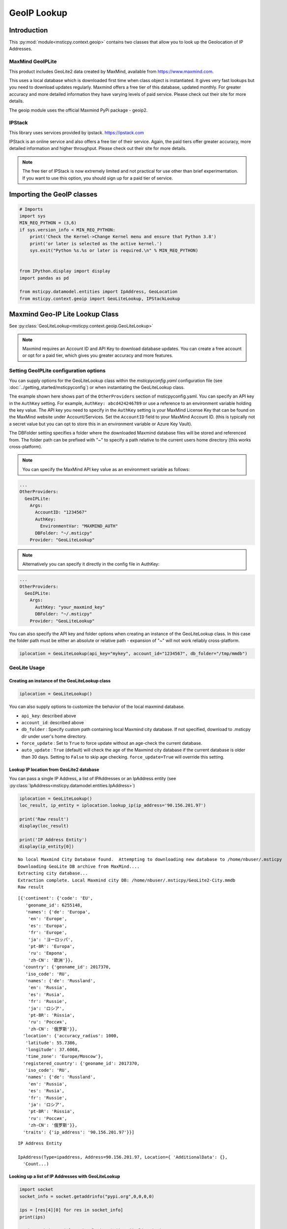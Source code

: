 GeoIP Lookup
============

Introduction
------------

This :py:mod:`module<msticpy.context.geoip>` contains two classes
that allow you to look up the Geolocation of IP Addresses.

MaxMind GeoIPLite
^^^^^^^^^^^^^^^^^

This product includes GeoLite2 data created by MaxMind, available from
https://www.maxmind.com.

This uses a local database which is downloaded first time when class
object is instantiated. It gives very fast lookups but you need to
download updates regularly. Maxmind offers a free tier of this database,
updated monthly. For greater accuracy and more detailed information they
have varying levels of paid service. Please check out their site for
more details.

The geoip module uses the official Maxmind PyPi package - geoip2.

IPStack
^^^^^^^


This library uses services provided by ipstack. https://ipstack.com

IPStack is an online service and also offers a free tier of their
service. Again, the paid tiers offer greater accuracy, more detailed
information and higher throughput. Please check out their site for more
details.

.. note:: The free tier of IPStack is now extremely limited and not
  practical for use other than brief experimentation. If you want to
  use this option, you should sign up for a paid tier of service.

Importing the GeoIP classes
---------------------------

.. code:: ipython3

    # Imports
    import sys
    MIN_REQ_PYTHON = (3,6)
    if sys.version_info < MIN_REQ_PYTHON:
        print('Check the Kernel->Change Kernel menu and ensure that Python 3.8')
        print('or later is selected as the active kernel.')
        sys.exit("Python %s.%s or later is required.\n" % MIN_REQ_PYTHON)


    from IPython.display import display
    import pandas as pd

    from msticpy.datamodel.entities import IpAddress, GeoLocation
    from msticpy.context.geoip import GeoLiteLookup, IPStackLookup




Maxmind Geo-IP Lite Lookup Class
--------------------------------

See :py:class:`GeoLiteLookup<msticpy.context.geoip.GeoLiteLookup>`

.. note:: Maxmind requires an Account ID and API Key to download database
   updates. You can create a free account or opt for a paid tier,
   which gives you greater accuracy and more features.


Setting GeoIPLite configuration options
^^^^^^^^^^^^^^^^^^^^^^^^^^^^^^^^^^^^^^^

You can supply options for the GeoLiteLookup class within the
`msticpyconfig.yaml` configuration file (see
:doc:`../getting_started/msticpyconfig`) or when instantiating the
GeoLiteLookup class.

The example shown here shows part of the ``OtherProviders`` section of
msticpyconfig.yaml. You can specify an API key in the ``AuthKey`` setting.
For example, ``AuthKey: abcd424246789`` or use a reference to an
environment variable holding the key value.
The API key you need to specify in the ``AuthKey`` setting is your MaxMind
License Key that can be found on the MaxMind website under Account/Services.
Set the ``AccountID`` field to your MaxMind Account ID. (this is typically
not a secret value but you can opt to store this in an environment variable
or Azure Key Vault).

The DBFolder setting specifies a folder where the downloaded Maxmind
database files will be stored and referenced from. The folder path
can be prefixed with "~" to specify a path relative to the current
users home directory (this works cross-platform).

.. note:: You can specify the MaxMind API key value as an environment
  variable as follows:

.. code:: yaml

    ...
    OtherProviders:
      GeoIPLite:
        Args:
          AccountID: "1234567"
          AuthKey:
            EnvironmentVar: "MAXMIND_AUTH"
          DBFolder: "~/.msticpy"
        Provider: "GeoLiteLookup"

.. note:: Alternatively you can specify it directly in the config file
  in AuthKey:

.. code:: yaml

    ...
    OtherProviders:
      GeoIPLite:
        Args:
          AuthKey: "your_maxmind_key"
          DBFolder: "~/.msticpy"
        Provider: "GeoLiteLookup"

You can also specify the API key and folder options when creating an
instance of the GeoLiteLookup class. In this case the folder path
must be either an absolute or relative path - expansion of "~" will
not work reliably cross-platform.


.. code:: ipython3

    iplocation = GeoLiteLookup(api_key="mykey", account_id="1234567", db_folder="/tmp/mmdb")


GeoLite Usage
^^^^^^^^^^^^^

Creating an instance of the GeoLiteLookup class
~~~~~~~~~~~~~~~~~~~~~~~~~~~~~~~~~~~~~~~~~~~~~~~

.. code:: ipython3

    iplocation = GeoLiteLookup()

You can also supply options to customize the behavior of the
local maxmind database.

* ``api_key``: described above
* ``account_id``: described above
* ``db_folder`` : Specify custom path containing local Maxmind city
  database. If not specified, download to .msticpy dir under user's home
  directory.
*  ``force_update`` : Set to ``True`` to force
   update without an age-check the current database.
*  ``auto_update`` : ``True`` (default) will check the age of the Maxmind
   city database if the current database is older than 30 days. Setting
   to ``False`` to skip age checking.
   ``force_update=True`` will override this setting.


Lookup IP location from GeoLite2 database
~~~~~~~~~~~~~~~~~~~~~~~~~~~~~~~~~~~~~~~~~

You can pass a single IP Address, a list of IPAddresses or an IpAddress
entity (see :py:class:`IpAddress<msticpy.datamodel.entities.IpAddress>`)


.. code:: ipython3

    iplocation = GeoLiteLookup()
    loc_result, ip_entity = iplocation.lookup_ip(ip_address='90.156.201.97')

    print('Raw result')
    display(loc_result)

    print('IP Address Entity')
    display(ip_entity[0])


.. parsed-literal::

    No local Maxmind City Database found.  Attempting to downloading new database to /home/nbuser/.msticpy
    Downloading GeoLite DB archive from MaxMind....
    Extracting city database...
    Extraction complete. Local Maxmind city DB: /home/nbuser/.msticpy/GeoLite2-City.mmdb
    Raw result



.. parsed-literal::

    [{'continent': {'code': 'EU',
       'geoname_id': 6255148,
       'names': {'de': 'Europa',
        'en': 'Europe',
        'es': 'Europa',
        'fr': 'Europe',
        'ja': 'ヨーロッパ',
        'pt-BR': 'Europa',
        'ru': 'Европа',
        'zh-CN': '欧洲'}},
      'country': {'geoname_id': 2017370,
       'iso_code': 'RU',
       'names': {'de': 'Russland',
        'en': 'Russia',
        'es': 'Rusia',
        'fr': 'Russie',
        'ja': 'ロシア',
        'pt-BR': 'Rússia',
        'ru': 'Россия',
        'zh-CN': '俄罗斯'}},
      'location': {'accuracy_radius': 1000,
       'latitude': 55.7386,
       'longitude': 37.6068,
       'time_zone': 'Europe/Moscow'},
      'registered_country': {'geoname_id': 2017370,
       'iso_code': 'RU',
       'names': {'de': 'Russland',
        'en': 'Russia',
        'es': 'Rusia',
        'fr': 'Russie',
        'ja': 'ロシア',
        'pt-BR': 'Rússia',
        'ru': 'Россия',
        'zh-CN': '俄罗斯'}},
      'traits': {'ip_address': '90.156.201.97'}}]


.. parsed-literal::

    IP Address Entity

    IpAddress(Type=ipaddress, Address=90.156.201.97, Location={ 'AdditionalData': {},
      'Count...)


Looking up a list of IP Addresses with GeoLiteLookup
~~~~~~~~~~~~~~~~~~~~~~~~~~~~~~~~~~~~~~~~~~~~~~~~~~~~


.. code:: ipython3

    import socket
    socket_info = socket.getaddrinfo("pypi.org",0,0,0,0)

    ips = [res[4][0] for res in socket_info]
    print(ips)

    _, ip_entities = iplocation.lookup_ip(ip_addr_list=ips)
    display(ip_entities)


.. parsed-literal::

    ['151.101.0.223', '151.101.0.223', '151.101.0.223', '151.101.128.223', '151.101.128.223', '151.101.128.223', '151.101.64.223', '151.101.64.223', '151.101.64.223', '151.101.192.223', '151.101.192.223', '151.101.192.223', '2a04:4e42::223', '2a04:4e42::223', '2a04:4e42::223', '2a04:4e42:600::223', '2a04:4e42:600::223', '2a04:4e42:600::223', '2a04:4e42:400::223', '2a04:4e42:400::223', '2a04:4e42:400::223', '2a04:4e42:200::223', '2a04:4e42:200::223', '2a04:4e42:200::223']



.. parsed-literal::

    [IpAddress(Type=ipaddress, Address=151.101.0.223, Location={ 'AdditionalData': {},
       'Count...),
     IpAddress(Type=ipaddress, Address=151.101.0.223, Location={ 'AdditionalData': {},
       'Count...),
     IpAddress(Type=ipaddress, Address=151.101.0.223, Location={ 'AdditionalData': {},
       'Count...),
     IpAddress(Type=ipaddress, Address=151.101.128.223, Location={ 'AdditionalData': {},
       'Cou...),
     IpAddress(Type=ipaddress, Address=151.101.128.223, Location={ 'AdditionalData': {},
       'Cou...),
     IpAddress(Type=ipaddress, Address=151.101.128.223, Location={ 'AdditionalData': {},
       'Cou...),
     IpAddress(Type=ipaddress, Address=151.101.64.223, Location={ 'AdditionalData': {},
       'Coun...),
     IpAddress(Type=ipaddress, Address=151.101.64.223, Location={ 'AdditionalData': {},
       'Coun...),
     IpAddress(Type=ipaddress, Address=151.101.64.223, Location={ 'AdditionalData': {},
       'Coun...),
     IpAddress(Type=ipaddress, Address=151.101.192.223, Location={ 'AdditionalData': {},
       'Cou...),
     IpAddress(Type=ipaddress, Address=151.101.192.223, Location={ 'AdditionalData': {},
       'Cou...),
     IpAddress(Type=ipaddress, Address=151.101.192.223, Location={ 'AdditionalData': {},
       'Cou...),
     IpAddress(Type=ipaddress, Address=2a04:4e42::223, Location={'AdditionalData': {}, 'Latitud...),
     IpAddress(Type=ipaddress, Address=2a04:4e42::223, Location={'AdditionalData': {}, 'Latitud...),
     IpAddress(Type=ipaddress, Address=2a04:4e42::223, Location={'AdditionalData': {}, 'Latitud...),
     IpAddress(Type=ipaddress, Address=2a04:4e42:600::223, Location={'AdditionalData': {}, 'Lat...),
     IpAddress(Type=ipaddress, Address=2a04:4e42:600::223, Location={'AdditionalData': {}, 'Lat...),
     IpAddress(Type=ipaddress, Address=2a04:4e42:600::223, Location={'AdditionalData': {}, 'Lat...),
     IpAddress(Type=ipaddress, Address=2a04:4e42:400::223, Location={'AdditionalData': {}, 'Lat...),
     IpAddress(Type=ipaddress, Address=2a04:4e42:400::223, Location={'AdditionalData': {}, 'Lat...),
     IpAddress(Type=ipaddress, Address=2a04:4e42:400::223, Location={'AdditionalData': {}, 'Lat...),
     IpAddress(Type=ipaddress, Address=2a04:4e42:200::223, Location={'AdditionalData': {}, 'Lat...),
     IpAddress(Type=ipaddress, Address=2a04:4e42:200::223, Location={'AdditionalData': {}, 'Lat...),
     IpAddress(Type=ipaddress, Address=2a04:4e42:200::223, Location={'AdditionalData': {}, 'Lat...)]


IPStack Geo-lookup Class
------------------------

See :py:class:`IPStackLookup<msticpy.context.geoip.IPStackLookup>`


.. note:: IPStack requires an IPStack API Key.
   If you have a paid tier service with IPStack you should enable
   the bulk lookup option when instantiating the class. This
   allows more efficient batching when querying multiple IP Addresses.
   Trying to use option with the free tier will result in the
   request being rejected.

Setting IPStack configuration options
^^^^^^^^^^^^^^^^^^^^^^^^^^^^^^^^^^^^^

You can supply options for the IPStack class within the
`msticpyconfig.yaml` configuration file (see
:doc:`../getting_started/msticpyconfig`) or when instantiating the
class.

The example shown here shows part of the ``OtherProviders`` section of
msticpyconfig.yaml. You can specify an API key in the ``AuthKey`` setting.
For example, ``AuthKey: abcd424246789`` or use a reference to an
environment variable holding the key value, as shown in the example.

.. code:: yaml

    ...
    OtherProviders:
      IPStack:
        Args:
          AuthKey: "987654321-222"
        Provider: "IPStackLookup"


IPStack Usage
^^^^^^^^^^^^^

Manually Entering the IPStack Key
~~~~~~~~~~~~~~~~~~~~~~~~~~~~~~~~~

.. code:: ipython3

    # Enter your IPStack Key here
    ips_key = nbwidgets.GetEnvironmentKey(env_var='IPSTACK_API_KEY',
                               help_str='To obtain an API key sign up here https://www.ipstack.com/',
                               prompt='IPStack API key:')
    iplocation = IPStackLookup(api_key=ips_key.value)


Lookup IP location from IPStack
~~~~~~~~~~~~~~~~~~~~~~~~~~~~~~~
.. code:: ipython3

    # Assumes that you have configured the AuthKey value in msticpyconfig.yaml
    iplocation = IPStackLookup()
    loc_result, ip_entity = iplocation.lookup_ip(ip_address='90.156.201.97')
    print('Raw result')
    display(loc_result)

    print('IP Address Entity')
    display(ip_entity[0])


.. parsed-literal::

    Raw result



.. parsed-literal::

    [({'ip': '90.156.201.97',
       'type': 'ipv4',
       'continent_code': 'EU',
       'continent_name': 'Europe',
       'country_code': 'RU',
       'country_name': 'Russia',
       'region_code': None,
       'region_name': None,
       'city': None,
       'zip': None,
       'latitude': 55.7386,
       'longitude': 37.6068,
       'location': {'geoname_id': None,
        'capital': 'Moscow',
        'languages': [{'code': 'ru', 'name': 'Russian', 'native': 'Русский'}],
        'country_flag': 'http://assets.ipstack.com/flags/ru.svg',
        'country_flag_emoji': '🇷🇺',
        'country_flag_emoji_unicode': 'U+1F1F7 U+1F1FA',
        'calling_code': '7',
        'is_eu': False}},
      200)]


.. parsed-literal::

    IP Address Entity


.. parsed-literal::

    {"Address": "90.156.201.97", "Location": {"CountryCode": "RU", "CountryName": "Russia", "Longitude": 37.6068, "Latitude": 55.7386, "Type": "geolocation"}, "Type": "ipaddress"}


Looking up a list of IP Addresses with IPStackLookup
~~~~~~~~~~~~~~~~~~~~~~~~~~~~~~~~~~~~~~~~~~~~~~~~~~~~

.. code:: ipython3

    loc_result, ip_entities = iplocation.lookup_ip(ip_addr_list=ips)

    display(ip_entities)


.. parsed-literal::

    [{"Address": "2a04:4e42:400::223", "Location": {"Longitude": 8, "Latitude": 47, "Type": "geolocation"}, "Type": "ipaddress"},
     {"Address": "2a04:4e42:200::223", "Location": {"Longitude": 8, "Latitude": 47, "Type": "geolocation"}, "Type": "ipaddress"},
     {"Address": "2a04:4e42:600::223", "Location": {"Longitude": 8, "Latitude": 47, "Type": "geolocation"}, "Type": "ipaddress"},
     {"Address": "2a04:4e42::223", "Location": {"Longitude": 8, "Latitude": 47, "Type": "geolocation"}, "Type": "ipaddress"},
     {"Address": "151.101.64.223", "Location": {"CountryCode": "US", "CountryName": "United States", "Longitude": -97.822, "Latitude": 37.751, "Type": "geolocation"}, "Type": "ipaddress"},
     {"Address": "151.101.0.223", "Location": {"CountryCode": "US", "CountryName": "United States", "Longitude": -97.822, "Latitude": 37.751, "Type": "geolocation"}, "Type": "ipaddress"},
     {"Address": "151.101.192.223", "Location": {"CountryCode": "US", "CountryName": "United States", "Longitude": -97.822, "Latitude": 37.751, "Type": "geolocation"}, "Type": "ipaddress"},
     {"Address": "151.101.128.223", "Location": {"CountryCode": "US", "CountryName": "United States", "Longitude": -97.822, "Latitude": 37.751, "Type": "geolocation"}, "Type": "ipaddress"}]


Taking input from a pandas DataFrame
------------------------------------

See :py:meth:`df_lookup_ip<msticpy.context.geoip.GeoIpLookup.df_lookup_ip>`

The base class for both implementations has a method that sources the ip
addresses from a dataframe column and returns a new dataframe with the
location information merged with the input frame.

Pass the input DataFrame using the ``data`` parameter and specify a
column name containing the IPAddresses with the ``column`` parameter.




Creating a Custom GeopIP Lookup Class
-------------------------------------

You can derive a class that implements the same operations to use with a
different GeoIP service by subclassing the GeoIpLookup class.

See :py:class:`GeoIpLookup<msticpy.context.geoip.GeoIpLookup>`

You should override the lookup_ip method implementing your own method of
geoip lookup.


Calculating Geographical Distances
----------------------------------

Use the :py:func:`geo_distance<msticpy.context.geoip.geo_distance>` function from
msticpy.context.geoip to calculate distances between two locations.

I am indebted to Martin Thoma who
posted this solution (which I’ve modified slightly) on Stackoverflow.


.. code:: ipython3

    from msticpy.context.geoip import geo_distance
    _, ip_entity1 = iplocation.lookup_ip(ip_address='90.156.201.97')
    _, ip_entity2 = iplocation.lookup_ip(ip_address='151.101.64.223')

    print(ip_entity1[0])
    print(ip_entity2[0])
    dist = geo_distance(origin=(ip_entity1[0].Location.Latitude, ip_entity1[0].Location.Longitude),
                        destination=(ip_entity2[0].Location.Latitude, ip_entity2[0].Location.Longitude))
    print(f'\nDistance between IP Locations = {round(dist, 1)}km')


.. parsed-literal::

    { 'Address': '90.156.201.97',
      'Location': { 'CountryCode': 'RU',
                    'CountryName': 'Russia',
                    'Latitude': 55.7386,
                    'Longitude': 37.6068,
                    'Type': 'geolocation'},
      'Type': 'ipaddress'}
    { 'Address': '151.101.64.223',
      'Location': { 'CountryCode': 'US',
                    'CountryName': 'United States',
                    'Latitude': 37.751,
                    'Longitude': -97.822,
                    'Type': 'geolocation'},
      'Type': 'ipaddress'}

    Distance between IP Locations = 8796.8km


.. code:: ipython3

    dist2 = entity_distance(ip_entity1[0],ip_entity2[0])
    print(f'\nDistance between IP Entity Locations = {round(dist2, 1)}km')


.. parsed-literal::


    Distance between IP Locations = 8796.8km


See also
--------

:doc:`../visualization/FoliumMap`